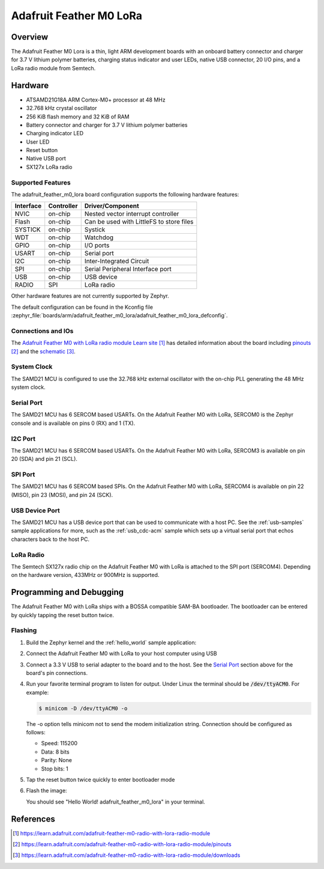 .. _adafruit_feather_m0_lora:

Adafruit Feather M0 LoRa
########################

Overview
********

The Adafruit Feather M0 Lora is a thin, light ARM development
boards with an onboard battery connector and charger for 3.7 V lithium
polymer batteries, charging status indicator and user LEDs, native USB
connector, 20 I/O pins, and a LoRa radio module from Semtech.

.. image:: img/adafruit_feather_m0_lora.jpg
     :align: center
     :alt: Adafruit Feather M0 LoRa

Hardware
********

- ATSAMD21G18A ARM Cortex-M0+ processor at 48 MHz
- 32.768 kHz crystal oscillator
- 256 KiB flash memory and 32 KiB of RAM
- Battery connector and charger for 3.7 V lithium polymer batteries
- Charging indicator LED
- User LED
- Reset button
- Native USB port
- SX127x LoRa radio

Supported Features
==================

The adafruit_feather_m0_lora board configuration supports the
following hardware features:

+-----------+------------+------------------------------------------+
| Interface | Controller | Driver/Component                         |
+===========+============+==========================================+
| NVIC      | on-chip    | Nested vector interrupt controller       |
+-----------+------------+------------------------------------------+
| Flash     | on-chip    | Can be used with LittleFS to store files |
+-----------+------------+------------------------------------------+
| SYSTICK   | on-chip    | Systick                                  |
+-----------+------------+------------------------------------------+
| WDT       | on-chip    | Watchdog                                 |
+-----------+------------+------------------------------------------+
| GPIO      | on-chip    | I/O ports                                |
+-----------+------------+------------------------------------------+
| USART     | on-chip    | Serial port                              |
+-----------+------------+------------------------------------------+
| I2C       | on-chip    | Inter-Integrated Circuit                 |
+-----------+------------+------------------------------------------+
| SPI       | on-chip    | Serial Peripheral Interface port         |
+-----------+------------+------------------------------------------+
| USB       | on-chip    | USB device                               |
+-----------+------------+------------------------------------------+
| RADIO     | SPI        | LoRa radio                               |
+-----------+------------+------------------------------------------+

Other hardware features are not currently supported by Zephyr.

The default configuration can be found in the Kconfig file
:zephyr_file:`boards/arm/adafruit_feather_m0_lora/adafruit_feather_m0_lora_defconfig`.

Connections and IOs
===================

The `Adafruit Feather M0 with LoRa radio module Learn site`_ has detailed
information about the board including `pinouts`_ and the `schematic`_.

System Clock
============

The SAMD21 MCU is configured to use the 32.768 kHz external oscillator
with the on-chip PLL generating the 48 MHz system clock.

Serial Port
===========

The SAMD21 MCU has 6 SERCOM based USARTs.  On the Adafruit Feather M0
with LoRa, SERCOM0 is the Zephyr console and is available on pins 0
(RX) and 1 (TX).

I2C Port
========

The SAMD21 MCU has 6 SERCOM based USARTs.  On the Adafruit Feather M0
with LoRa, SERCOM3 is available on pin 20 (SDA) and pin 21 (SCL).

SPI Port
========

The SAMD21 MCU has 6 SERCOM based SPIs.  On the Adafruit Feather M0
with LoRa, SERCOM4 is available on pin 22 (MISO), pin 23 (MOSI), and
pin 24 (SCK).

USB Device Port
===============

The SAMD21 MCU has a USB device port that can be used to communicate
with a host PC.  See the :ref:`usb-samples` sample applications for
more, such as the :ref:`usb_cdc-acm` sample which sets up a virtual
serial port that echos characters back to the host PC.

LoRa Radio
==========
The Semtech SX127x radio chip on the Adafruit Feather M0 with LoRa
is attached to the SPI port (SERCOM4). Depending on the hardware
version, 433MHz or 900MHz is supported.

Programming and Debugging
*************************

The Adafruit Feather M0 with LoRa ships with a BOSSA compatible
SAM-BA bootloader.  The bootloader can be entered by quickly tapping
the reset button twice.

Flashing
========

#. Build the Zephyr kernel and the :ref:`hello_world` sample application:

   .. zephyr-app-commands::
      :zephyr-app: samples/hello_world
      :board: adafruit_feather_m0_lora
      :goals: build
      :compact:

#. Connect the Adafruit Feather M0 with LoRa to your host computer
   using USB

#. Connect a 3.3 V USB to serial adapter to the board and to the
   host.  See the `Serial Port`_ section above for the board's pin
   connections.

#. Run your favorite terminal program to listen for output. Under Linux the
   terminal should be :code:`/dev/ttyACM0`. For example:

   .. code-block:: console

      $ minicom -D /dev/ttyACM0 -o

   The -o option tells minicom not to send the modem initialization
   string. Connection should be configured as follows:

   - Speed: 115200
   - Data: 8 bits
   - Parity: None
   - Stop bits: 1

#. Tap the reset button twice quickly to enter bootloader mode

#. Flash the image:

   .. zephyr-app-commands::
      :zephyr-app: samples/hello_world
      :board: adafruit_feather_m0_lora
      :goals: flash
      :compact:

   You should see "Hello World! adafruit_feather_m0_lora" in your terminal.

References
**********

.. target-notes::

.. _Adafruit Feather M0 with LoRa radio module Learn site:
    https://learn.adafruit.com/adafruit-feather-m0-radio-with-lora-radio-module

.. _pinouts:
    https://learn.adafruit.com/adafruit-feather-m0-radio-with-lora-radio-module/pinouts

.. _schematic:
    https://learn.adafruit.com/adafruit-feather-m0-radio-with-lora-radio-module/downloads
